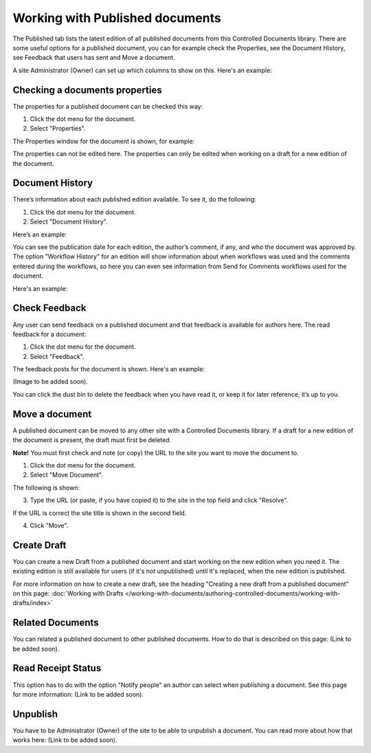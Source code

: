 Working with Published documents
=================================

The Published tab lists the latest edition of all published documents from this Controlled Documents library. There are some useful options for a published document, you can for example check the Properties, see the Document History, see Feedback that users has sent and Move a document.

A site Administrator (Owner) can set up which columns to show on this. Here's an example:

.. published-example.png

Checking a documents properties
*********************************
The properties for a published document can be checked this way:

1.	Click the dot menu for the document.
2.	Select "Properties".
 
The Properties window for the document is shown, for example:

.. image:: published-properties.png
 
The properties can not be edited here. The properties can only be edited when working on a draft for a new edition of the document.

Document History
******************
There’s information about each published edition available. To see it, do the following:

1.	Click the dot menu for the document.
2.	Select "Document History".
 
Here’s an example:

.. image:: published-history.png
 
You can see the publication date for each edition, the author’s comment, if any, and who the document was approved by. The option "Workflow History" for an edition will show information about when workflows was used and the comments entered during the workflows, so here you can even see information from Send for Comments workflows used for the document.

Here's an example:

.. image:: published-history-workflow.png

Check Feedback
****************
Any user can send feedback on a published document and that feedback is available for authors here. The read feedback for a document:

1.	Click the dot menu for the document.
2.	Select "Feedback".
 
The feedback posts for the document is shown. Here's an example:

(Image to be added soon).

You can click the dust bin to delete the feedback when you have read it, or keep it for later reference, it’s up to you.

Move a document
*****************
A published document can be moved to any other site with a Controlled Documents library. If a draft for a new edition of the document is present, the draft must first be deleted.

**Note!** You must first check and note (or copy) the URL to the site you want to move the document to.

1.	Click the dot menu for the document.
2.	Select "Move Document".
 
The following is shown:

.. image:: published-move-document.png
 
3.	Type the URL (or paste, if you have copied it) to the site in the top field and click "Resolve". 

If the URL is correct the site title is shown in the second field.

4.	Click "Move".

Create Draft
**************
You can create a new Draft from a published document and start working on the new edition when you need it. The existing edition is still available for users (if it's not unpublished) until it's replaced, when the new edition is published.

For more information on how to create a new draft, see the heading "Creating a new draft from a published document" on this page: :doc:`Working with Drafts </working-with-documents/authoring-controlled-documents/working-with-drafts/index>`

Related Documents
*******************
You can related a published document to other published documents. How to do that is described on this page: (Link to be added soon).

Read Receipt Status
********************
This option has to do with the option "Notify people" an author can select when publishing a document. See this page for more information: (Link to be added soon).

Unpublish
**********
You have to be Administrator (Owner) of the site to be able to unpublish a document. You can read more about how that works here: (Link to be added soon).


